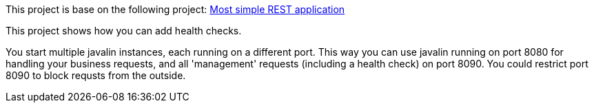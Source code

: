 This project is base on the following project: link:https://github.com/robbertvdzon/javalinsamples/tree/master/javalin_base[Most simple REST application] +

This project shows how you can add health checks.

You start multiple javalin instances, each running on a different port. This way you can use javalin
running on port 8080 for handling your business requests, and all 'management' requests (including a
health check) on port 8090. You could restrict port 8090 to block requsts from the outside.